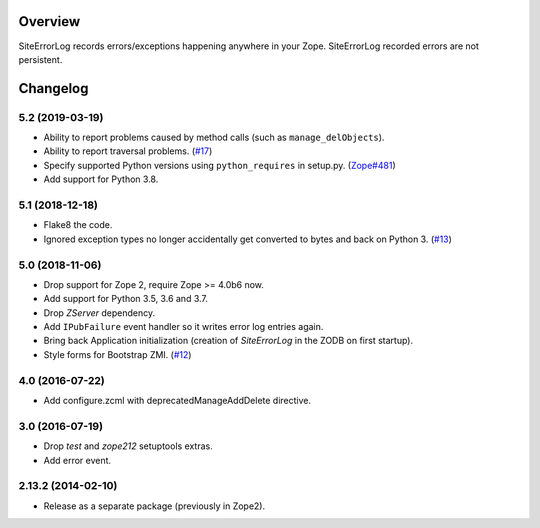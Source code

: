 Overview
========

SiteErrorLog records errors/exceptions happening anywhere in your Zope.
SiteErrorLog recorded errors are not persistent.

Changelog
=========

5.2 (2019-03-19)
----------------

- Ability to report problems caused by method calls (such as
  ``manage_delObjects``).

- Ability to report traversal problems.
  (`#17 <https://github.com/zopefoundation/Products.SiteErrorLog/issues/17>`_)

- Specify supported Python versions using ``python_requires`` in setup.py.
  (`Zope#481 <https://github.com/zopefoundation/Zope/issues/481>`_)

- Add support for Python 3.8.


5.1 (2018-12-18)
----------------

- Flake8 the code.

- Ignored exception types no longer accidentally get converted to bytes and back
  on Python 3.
  (`#13 <https://github.com/zopefoundation/Products.SiteErrorLog/issues/13>`_)

5.0 (2018-11-06)
----------------

- Drop support for Zope 2, require Zope >= 4.0b6 now.

- Add support for Python 3.5, 3.6 and 3.7.

- Drop `ZServer` dependency.

- Add ``IPubFailure`` event handler so it writes error log entries again.

- Bring back Application initialization (creation of `SiteErrorLog` in the
  ZODB on first startup).

- Style forms for Bootstrap ZMI.
  (`#12 <https://github.com/zopefoundation/Products.SiteErrorLog/pull/12>`_)


4.0 (2016-07-22)
----------------

- Add configure.zcml with deprecatedManageAddDelete directive.

3.0 (2016-07-19)
----------------

- Drop `test` and `zope212` setuptools extras.

- Add error event.

2.13.2 (2014-02-10)
-------------------

- Release as a separate package (previously in Zope2).



